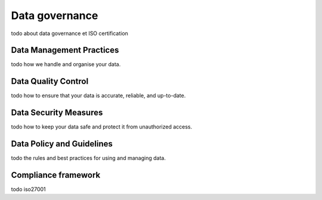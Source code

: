 .. _data_governance:

Data governance
===============

todo about data governance et ISO certification

Data Management Practices
-------------------------

todo how we handle and organise your data.
  
Data Quality Control
--------------------

todo how to ensure that your data is accurate, reliable, and up-to-date.

Data Security Measures
----------------------

todo how to keep your data safe and protect it from unauthorized access.

Data Policy and Guidelines
--------------------------

todo the rules and best practices for using and managing data.

Compliance framework
--------------------

todo iso27001